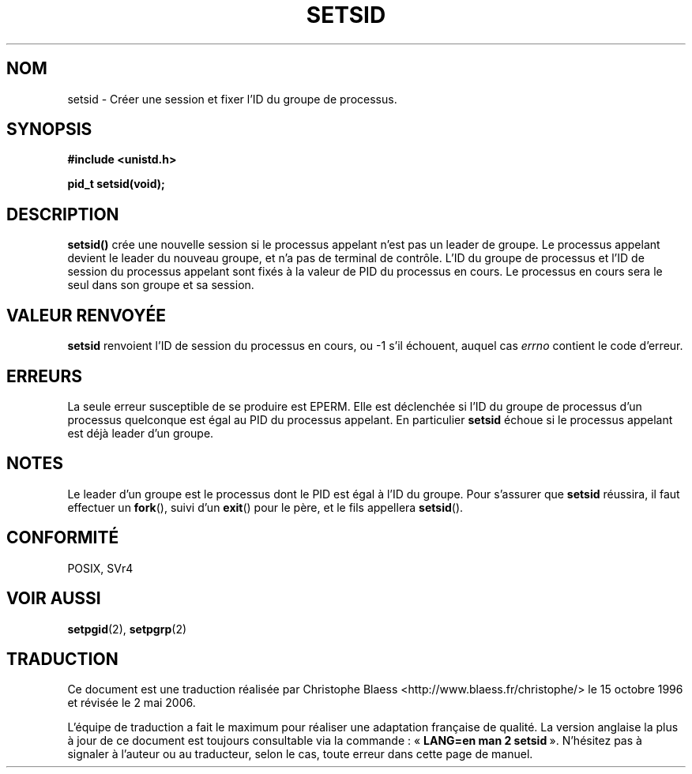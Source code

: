 .\" Copyright Michael Haardt (michael@cantor.informatik.rwth-aachen.de) Sat Aug 27 20:43:50 MET DST 1994
.\"
.\" This is free documentation; you can redistribute it and/or
.\" modify it under the terms of the GNU General Public License as
.\" published by the Free Software Foundation; either version 2 of
.\" the License, or (at your option) any later version.
.\"
.\" The GNU General Public License's references to "object code"
.\" and "executables" are to be interpreted as the output of any
.\" document formatting or typesetting system, including
.\" intermediate and printed output.
.\"
.\" This manual is distributed in the hope that it will be useful,
.\" but WITHOUT ANY WARRANTY; without even the implied warranty of
.\" MERCHANTABILITY or FITNESS FOR A PARTICULAR PURPOSE.  See the
.\" GNU General Public License for more details.
.\"
.\" You should have received a copy of the GNU General Public
.\" License along with this manual; if not, write to the Free
.\" Software Foundation, Inc., 675 Mass Ave, Cambridge, MA 02139,
.\" USA.
.\"
.\" Modified Sun Sep 11 19:19:05 1994 faith@cs.unc.edu
.\" Modified Mon Mar 25 10:19:00 1996 aeb@cwi.nl (merged a few
.\"	tiny changes from a man page by Charles Livingston).
.\" Modified Sun Jul 21 14:45:46 1996 aeb@cwi.nl
.\"
.\" Traduction 15/10/1996 par Christophe Blaess (ccb@club-internet.fr)
.\" Màj 08/04/1997
.\" Màj 18/07/2003 LDP-1.56
.\" Màj 01/05/2006 LDP-1.67.1
.\"
.TH SETSID 2 "27 août 1994" LDP "Manuel du programmeur Linux"
.SH NOM
setsid \- Créer une session et fixer l'ID du groupe de processus.
.SH SYNOPSIS
.ad l
.B #include <unistd.h>
.sp
.B pid_t setsid(void);
.br
.ad b
.SH DESCRIPTION
\fBsetsid()\fP
crée une nouvelle session si le processus appelant n'est pas un
leader de groupe. Le processus appelant devient le leader du nouveau
groupe, et n'a pas de terminal de contrôle.
L'ID du groupe de processus et l'ID de session du processus appelant
sont fixés à la valeur de PID du processus en cours.
Le processus en cours sera le seul dans son groupe et sa session.
.SH "VALEUR RENVOYÉE"
.B setsid
renvoient l'ID de session du processus en cours, ou \-1 s'il
échouent, auquel cas
.I errno
contient le code d'erreur.
.SH ERREURS
La seule erreur susceptible de se produire est EPERM.
Elle est déclenchée si l'ID du groupe de processus d'un
processus quelconque est égal au PID du processus appelant.
En particulier
.B setsid
échoue si le processus appelant est déjà leader d'un groupe.
.SH NOTES
Le leader d'un groupe est le processus dont le PID est égal
à l'ID du groupe. Pour s'assurer que
.B setsid
réussira, il faut effectuer un
.BR fork (),
suivi d'un
.BR exit ()
pour le père, et le fils appellera
.BR setsid ().
.SH "CONFORMITÉ"
POSIX, SVr4
.SH "VOIR AUSSI"
.BR setpgid (2),
.BR setpgrp (2)
.SH TRADUCTION
.PP
Ce document est une traduction réalisée par Christophe Blaess
<http://www.blaess.fr/christophe/> le 15\ octobre\ 1996
et révisée le 2\ mai\ 2006.
.PP
L'équipe de traduction a fait le maximum pour réaliser une adaptation
française de qualité. La version anglaise la plus à jour de ce document est
toujours consultable via la commande\ : «\ \fBLANG=en\ man\ 2\ setsid\fR\ ».
N'hésitez pas à signaler à l'auteur ou au traducteur, selon le cas, toute
erreur dans cette page de manuel.
